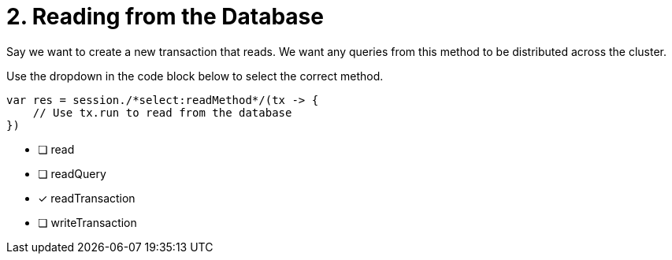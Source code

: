 [.question.select-in-source]
= 2. Reading from the Database

Say we want to create a new transaction that reads.  We want any queries from this method to be distributed across the cluster.

Use the dropdown in the code block below to select the correct method.

[source,java,rel=nocopy]
----
var res = session./*select:readMethod*/(tx -> {
    // Use tx.run to read from the database
})
----

- [ ] read
- [ ] readQuery
- [*] readTransaction
- [ ] writeTransaction
